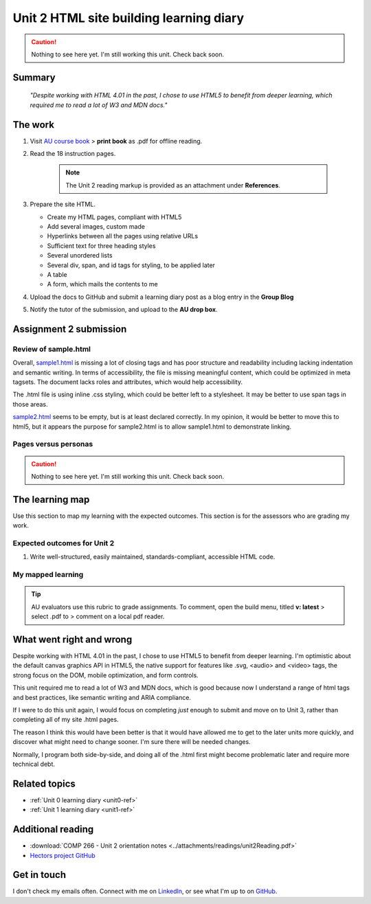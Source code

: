 .. currently working this file

Unit 2 HTML site building learning diary
++++++++++++++++++++++++++++++++++++++++++

.. _unit2-ref:

.. Caution::
   Nothing to see here yet. I'm still working this unit. Check back soon.

Summary
========

   *"Despite working with HTML 4.01 in the past, I chose to use HTML5 to benefit from deeper learning, which required me to read a lot of W3 and MDN docs."*


The work
==========
.. describe briefly what you have done as work for that unit.

1. Visit `AU course book <https://scis.lms.athabascau.ca/mod/book/view.php?id=13061>`_ > **print book** as .pdf for offline reading.

2. Read the 18 instruction pages.

    .. Note::
       The Unit 2 reading markup is provided as an attachment under **References**.

3. Prepare the site HTML.

   - Create my HTML pages, compliant with HTML5
   - Add several images, custom made
   - Hyperlinks between all the pages using relative URLs
   - Sufficient text for three heading styles
   - Several unordered lists
   - Several div, span, and id tags for styling, to be applied later
   - A table
   - A form, which mails the contents to me

4. Upload the docs to GitHub and submit a learning diary post as a blog entry in the **Group Blog**

5. Notify the tutor of the submission, and upload to the **AU drop box**.



Assignment 2 submission
========================
.. describe the rationale for what you have done, relating your work explicitly to the personas and scenarios you developed in Unit 1.

Review of sample.html
----------------------

Overall, `sample1.html <..attachments/src/sample1.html>`_ is missing a lot of closing tags and has poor structure and readability including lacking indentation and semantic writing. In terms of accessibility, the file is missing meaningful content, which could be optimized in meta tagsets. The document lacks roles and attributes, which would help accessibility. 

The .html file is using inline .css styling, which could be better left to a stylesheet. It may be better to use span tags in those areas.

`sample2.html <..attachments/src/sample2.html>`_ seems to be empty, but is at least declared correctly. In my opinion, it would be better to move this to html5, but it appears the purpose for sample2.html is to allow sample1.html to demonstrate linking.


.. code-block:: html
   :caption: Undeclared/unspecified DOCTYPE -- missing encoding and responsive declaration
   :linenos:

   <html>
   <head>
   ...


.. code-block:: html
   :caption: Missing title and meta info.
   :linenos:

   <html>
   <head>
   <title></title>
   </head>
   ...

.. code-block:: html
   :caption: Para tag is not closed. h1 is declared in wrong spot, move to meta, and lowercase for best practice.
   :linenos:

   <body>
   <H1> This page is poorly written</H1>
   <p>
   There are many things wrong with this page. It's not so bad that it won't work on most browsers, but it has many things that could be written much better.
   Your job is to use this code as a starting point and improve it.
   ...

.. code-block:: html
   :caption: h2 missing closing tag, uppercase. Para tag missing closing, uppercase.
   :linenos:

   ...
   that could be written much better.
   Your job is to use this code as a starting point and improve it.

   <H2>You could, of course, cheat!
   <P>There is nothing wrong with using an HTML cleaner
   ...

.. code-block:: html
   :caption: inline styles.
   :linenos:

   ...
   you will find it <i>much</i> harder later on.
   ...

.. code-block:: html
   :caption: h3 uppercase, not closed. a href is closed incorrectly.
   :linenos:

   ...
   <H3>
   Adding links
   <p><a href="sample2.html">This is a link to the other page in this badly written pair of pages</a>).
   ...

.. code-block:: html
   :caption: missing roles in img tag, img tag not closed properly. Para tag not closed.
   :linenos:

   ...
   <h3>Using pictures</h3>
   <p>Pictures are not a part of a web page - 
   ...
   <img src=aulogo.gif>
   ...

.. No highlighting. Lex linting doesn't know what to do with the tags in sample.
.. code-block::
   :caption: ul tags are not closed properly or indented.
   :linenos:

   ...
   <h3>Making lists...
   <ul>...<ul<li>indented<ol><li>numbered<li>like this</li></ol></ul><li> and more</li></ul>
   ...

.. code-block:: html
   :caption: Table tags not closed properly, h3 is not closed.
   :linenos:

   ...
   <h3>Making tables
   <table border=1><tr><td>Tables should only be used for tabular data<td>and never for layout</tr>
   <tr><td>but many people do <td>use them for layout</tr>
   <tr><td colspan=2>It's not good for accessibility. Stylesheets work much better for this</td>
   </tr>
   </table>
   ...

.. code-block:: html
   :caption: sample 2 is declared better, but empty. Could be improved by moving to html5
   :linenos:

   <!DOCTYPE html PUBLIC "-//W3C//DTD XHTML 1.0 Transitional//EN" "http://www.w3.org/TR/xhtml1/DTD/xhtml1-transitional.dtd">
   <html xmlns="http://www.w3.org/1999/xhtml">
   <head>
   <meta http-equiv="Content-Type" content="text/html; charset=UTF-8" />
   <title>Untitled Document</title>
   </head>

   <body>
   </body>
   </html>



Pages versus personas
----------------------

.. Caution::
   Nothing to see here yet. I'm still working this unit. Check back soon.


The learning map
=================
.. for each learning outcome for the unit, explain how you have met it, with reference to the content that you produce (typically your code or other design artifacts).

Use this section to map my learning with the expected outcomes. This section is for the assessors who are grading my work.

Expected outcomes for Unit 2
-----------------------------
1. Write well-structured, easily maintained, standards-compliant, accessible HTML code.

My mapped learning
-------------------

.. Tip::
   AU evaluators use this rubric to grade assignments. To comment, open the build menu, titled **v: latest** > select .pdf to > comment on a local pdf reader.


.. csv-table:: Template for mapping your activities to learning outcomes
   :file: ../attachments/learningTemplate2.csv
   :widths: 45, 35, 10, 10
   :header-rows: 1



What went right and wrong
==========================
.. describe what you would do differently if you had to do it again.

Despite working with HTML 4.01 in the past, I chose to use HTML5 to benefit from deeper learning. I'm optimistic about the default canvas graphics API in HTML5, the native support for features like .svg, <audio> and <video> tags, the strong focus on the DOM, mobile optimization, and form controls. 

This unit required me to read a lot of W3 and MDN docs, which is good because now I understand a range of html tags and best practices, like semantic writing and ARIA compliance.

If I were to do this unit again, I would focus on completing *just* enough to submit and move on to Unit 3, rather than completing all of my site .html pages. 

The reason I think this would have been better is that it would have allowed me to get to the later units more quickly, and discover what might need to change sooner. I'm sure there will be needed changes.

Normally, I program both side-by-side, and doing all of the .html first might become problematic later and require more technical debt.



Related topics
================
.. link related reading or topics

+ :ref:`Unit 0 learning diary <unit0-ref>`
+ :ref:`Unit 1 learning diary <unit1-ref>`


Additional reading
===================

+ :download:`COMP 266 - Unit 2 orientation notes <../attachments/readings/unit2Reading.pdf>`
+ `Hectors project GitHub <https://github.com/hectorbarquero/university-COMP266>`_


Get in touch
=============

I don't check my emails often. Connect with me on `LinkedIn <https://www.linkedin.com/in/hectorbarquero>`_, or see what I'm up to on `GitHub <https://github.com/hectorbarquero>`_.

